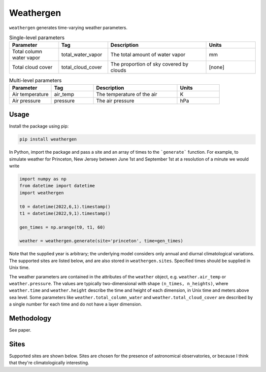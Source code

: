 Weathergen
==========

``weathergen`` generates time-varying weather parameters. 

.. list-table:: Single-level parameters
   :widths: 25 25 50 25
   :header-rows: 1

   * - Parameter
     - Tag
     - Description
     - Units
   * - Total column water vapor
     - total_water_vapor
     - The total amount of water vapor 
     - mm
   * - Total cloud cover
     - total_cloud_cover
     - The proportion of sky covered by clouds 
     - [none]
     
.. list-table:: Multi-level parameters
   :widths: 25 25 50 25
   :header-rows: 1

   * - Parameter
     - Tag
     - Description
     - Units
   * - Air temperature 
     - air_temp
     - The temperature of the air 
     - K
   * - Air pressure
     - pressure
     - The air pressure
     - hPa

Usage
-----

Install the package using pip:

.. code-block:: bash
    
    pip install weathergen
       
In Python, import the package and pass a site and an array of times to the ```generate``` function. For example, to simulate weather for Princeton, New Jersey between June 1st and September 1st at a resolution of a minute we would write 

.. code-block:: python

    import numpy as np
    from datetime import datetime
    import weathergen

    t0 = datetime(2022,6,1).timestamp()
    t1 = datetime(2022,9,1).timestamp()

    gen_times = np.arange(t0, t1, 60)

    weather = weathergen.generate(site='princeton', time=gen_times)

Note that the supplied year is arbitrary; the underlying model considers only annual and diurnal climatological variations. The supported sites are listed below, and are also stored in ``weathergen.sites``. Specified times should be supplied in Unix time.

The weather parameters are contained in the attributes of the ``weather`` object, e.g. ``weather.air_temp`` or ``weather.pressure``. The values are typically two-dimensional with shape ``(n_times, n_heights)``, where ``weather.time`` and ``weather.height`` describe the time and height of each dimension, in Unix time and meters above sea level. Some parameters like ``weather.total_column_water`` and ``weather.total_cloud_cover`` are described by a single number for each time and do not have a layer dimension. 

Methodology
-----------

See paper. 

Sites
-----

Supported sites are shown below. Sites are chosen for the presence of astronomical observatories, or because I think that they're climatologically interesting.


